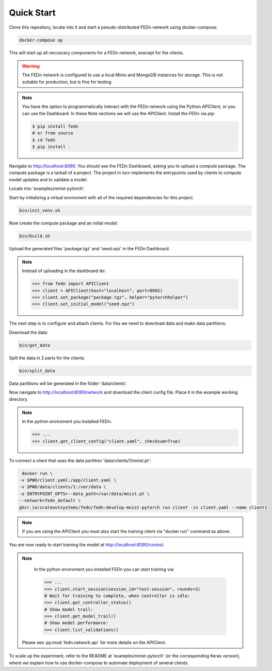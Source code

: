 Quick Start
===========

Clone this repository, locate into it and start a pseudo-distributed FEDn network using docker-compose:

.. code-block::

   docker-compose up 



This will start up all neccecary components for a FEDn network, execept for the clients.

.. warning:: 
   The FEDn network is configured to use a local Minio and MongoDB instances for storage. This is not suitable for production, but is fine for testing.

.. note::
    You have the option to programmatically interact with the FEDn network using the Python APIClient, or you can use the Dashboard. In these Note sections we will use the APIClient.
    Install the FEDn via pip:

    .. code-block:: bash
       
       $ pip install fedn
       # or from source
       $ cd fedn
       $ pip install . 

Navigate to http://localhost:8090. You should see the FEDn Dashboard, asking you to upload a compute package. The compute package is a tarball of a project. 
The project in turn implements the entrypoints used by clients to compute model updates and to validate a model.  

Locate into 'examples/mnist-pytorch'.  

Start by initializing a virtual enviroment with all of the required dependencies for this project.

.. code-block:: python

   bin/init_venv.sh

Now create the compute package and an initial model:

.. code-block::

   bin/build.sh

Upload the generated files 'package.tgz' and 'seed.npz' in the FEDn Dashboard.

.. note::
   Instead of uploading in the dashboard do:

   .. code:: python

      >>> from fedn import APIClient
      >>> client = APIClient(host="localhost", port=8092)
      >>> client.set_package("package.tgz", helper="pytorchhelper")
      >>> client.set_initial_model("seed.npz")      

The next step is to configure and attach clients. For this we need to download data and make data partitions: 

Download the data:

.. code-block::

   bin/get_data


Split the data in 2 parts for the clients:

.. code-block::

   bin/split_data

Data partitions will be generated in the folder 'data/clients'.  

Now navigate to http://localhost:8090/network and download the client config file. Place it in the example working directory.  

.. note::
   In the python enviroment you installed FEDn:

   .. code:: python

      >>> ...
      >>> client.get_client_config("client.yaml", checksum=True)

To connect a client that uses the data partition 'data/clients/1/mnist.pt': 

.. code-block::

   docker run \
  -v $PWD/client.yaml:/app/client.yaml \
  -v $PWD/data/clients/1:/var/data \
  -e ENTRYPOINT_OPTS=--data_path=/var/data/mnist.pt \
  --network=fedn_default \
  ghcr.io/scaleoutsystems/fedn/fedn:develop-mnist-pytorch run client -in client.yaml --name client1 

.. note::
   If you are using the APIClient you must also start the training client via "docker run" command as above.   

You are now ready to start training the model at http://localhost:8090/control.

.. note::
   In the python enviroment you installed FEDn you can start training via:

   .. code:: python

      >>> ...
      >>> client.start_session(session_id="test-session", rounds=3)
      # Wait for training to complete, when controller is idle:
      >>> client.get_controller_status()
      # Show model trail:
      >>> client.get_model_trail()
      # Show model performance:
      >>> client.list_validations()

  Please see :py:mod:`fedn.network.api` for more details on the APIClient. 

To scale up the experiment, refer to the README at 'examples/mnist-pytorch' (or the corresponding Keras version), where we explain how to use docker-compose to automate deployment of several clients.  
